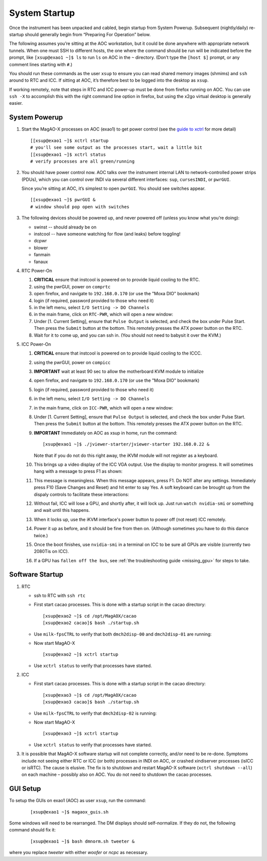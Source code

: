 System Startup
===============

Once the instrument has been unpacked and cabled, begin startup from
System Powerup. Subsequent (nightly/daily) re-startup should generally
begin from “Preparing For Operation” below.

The following assumes you’re sitting at the AOC workstation, but it
could be done anywhere with appropriate network tunnels. When one must
SSH to different hosts, the one where the command should be run will be
indicated before the prompt, like ``[xsup@exao1 ~]$ ls`` to run ``ls``
on AOC in the ``~`` directory. (Don’t type the ``[host $]`` prompt, or
any comment lines starting with ``#``.)

You should run these commands as the user ``xsup`` to ensure you can
read shared memory images (shmims) and ``ssh`` around to RTC and ICC. If
sitting at AOC, it’s therefore best to be logged into the desktop as
``xsup``.

If working remotely, note that steps in RTC and ICC power-up must be
done from firefox running on AOC. You can use ``ssh -X`` to accomplish
this with the right command line option in firefox, but using the x2go
virtual desktop is generally easier.

System Powerup
--------------

1. Start the MagAO-X processes on AOC (exao1) to get power control (see
   the `guide to xctrl <./software/utils/xctrl>`__ for more detail)

   ::

      [[xsup@exao1 ~]$ xctrl startup
      # you'll see some output as the processes start, wait a little bit
      [[xsup@exao1 ~]$ xctrl status
      # verify processes are all green/running

2. You should have power control now. AOC talks over the instrument
   internal LAN to network-controlled power strips (PDUs), which you can
   control over INDI via several different interfaces: ``sup``,
   ``cursesINDI``, or ``pwrGUI``.

   Since you’re sitting at AOC, it’s simplest to open ``pwrGUI``. You
   should see switches appear.

   ::

      [[xsup@exao1 ~]$ pwrGUI &
      # window should pop open with switches

3. The following devices should be powered up, and never powered off
   (unless you know what you’re doing):

   -  swinst -- should already be on
   -  instcool -- have someone watching for flow (and leaks) before toggling!
   -  dcpwr
   -  blower
   -  fanmain
   -  fanaux

4. RTC Power-On

   #.  **CRITICAL** ensure that instcool is powered on to provide
       liquid cooling to the RTC.
   #.  using the pwrGUI, power on ``comprtc``
   #.  open firefox, and navigate to ``192.168.0.170`` (or use the "Moxa DIO" bookmark)
   #.  login (if required, password provided to those who need it)
   #.  in the left menu, select ``I/O Setting -> DO Channels`` |image1|
   #.  in the main frame, click on ``RTC-PWR``, which will open a new
       window: |image2|
   #.  Under [1. Current Setting], ensure that ``Pulse Output`` is
       selected, and check the box under Pulse Start. Then press the
       ``Submit`` button at the bottom. This remotely presses the ATX
       power button on the RTC.
   #.  Wait for it to come up, and you can ssh in. (You should not need to babysit it over the KVM.)

5. ICC Power-On

   #.  **CRITICAL** ensure that instcool is powered on to provide
       liquid cooling to the ICCC.
   #.  using the pwrGUI, power on ``compicc``
   #.  **IMPORTANT** wait at least 90 sec to allow the motherboard KVM module to
       initialize
   #.  open firefox, and navigate to ``192.168.0.170`` (or use the "Moxa DIO" bookmark)
   #.  login (if required, password provided to those who need it)
   #.  in the left menu, select ``I/O Setting -> DO Channels`` |image1|
   #.  in the main frame, click on ``ICC-PWR``, which will open a new
       window: |image2|
   #.  Under [1. Current Setting], ensure that ``Pulse Output`` is
       selected, and check the box under Pulse Start. Then press the
       ``Submit`` button at the bottom. This remotely presses the ATX
       power button on the RTC.
   #.  **IMPORTANT** Immediately on AOC as xsup in home, run the command:

       ::

          [xsup@exao1 ~]$ ./jviewer-starter/jviewer-starter 192.168.0.22 &

       Note that if you do not do this right away, the iKVM module will not register as a keyboard.
   #.  This brings up a video display of the ICC VGA output. Use the
       display to monitor progress. It will sometimes hang with a message
       to press F1 as shown: |image5|
   #.  This message is meaningless. When this message appears, press F1.
       Do NOT alter any settings. Immediately press F10 (Save Changes
       and Reset) and hit enter to say Yes. A soft keyboard can be
       brought up from the dispaly controls to facilitate these
       interactions: |image6|
   #.  Without fail, ICC will lose a GPU, and shortly after, it will lock up. Just run ``watch nvidia-smi`` or something and wait until this happens.
   #.  When it locks up, use the iKVM interface's power button to power off (not reset) ICC remotely.
   #.  Power it up as before, and it should be fine from then on. (Although sometimes you have to do this dance twice.)
   #.  Once the boot finishes, use ``nvidia-smi`` in a terminal on ICC to be sure all GPUs
       are visible (currently two 2080Tis on ICC).
   #.  If a GPU has ``fallen off the bus``, see :ref:`the troubleshooting guide <missing_gpu>` for steps to take.

Software Startup
----------------

1. RTC

   -  ssh to RTC with ``ssh rtc``

   -  First start cacao processes. This is done with a startup script in the cacao directory:

      ::

         [xsup@exao2 ~]$ cd /opt/MagAOX/cacao
         [xsup@exao2 cacao]$ bash ./startup.sh

   -  Use ``milk-fpsCTRL`` to verify that both ``dmch2disp-00`` and ``dmch2disp-01`` are running:

   -  Now start MagAO-X

      ::

         [xsup@exao2 ~]$ xctrl startup

   -  Use ``xctrl status`` to verify that processes have started.

2. ICC

   -  First start cacao processes. This is done with a startup script in the cacao directory:

      ::

         [xsup@exao3 ~]$ cd /opt/MagAOX/cacao
         [xsup@exao3 cacao]$ bash ./startup.sh

   -  Use ``milk-fpsCTRL`` to verify that ``dmch2disp-02`` is running:

   -  Now start MagAO-X

      ::

         [xsup@exao3 ~]$ xctrl startup

   -  Use ``xctrl status`` to verify that processes have started.

3. It is possible that MagAO-X software startup will not complete
   correctly, and/or need to be re-done. Symptoms include not seeing
   either RTC or ICC (or both) processes in INDI on AOC, or crashed
   xindiserver processes (isICC or isRTC). The cause is elusive. The fix
   is to shutdown and restart MagAO-X software (``xctrl shutdown --all``) on
   each machine – possibly also on AOC. You do not need to shutdown the
   cacao processes.

GUI Setup
---------

To setup the GUIs on exao1 (AOC) as user ``xsup``, run the command:

   ::

      [xsup@exao1 ~]$ magaox_guis.sh

Some windows will need to be rearranged.  The DM displays should self-normalize.  If they do not, the following command should fix it:

   ::

      [xsup@exao1 ~]$ bash dmnorm.sh tweeter &

where you replace `tweeter` with either `woofer` or `ncpc` as necessary.


.. |image1| image:: moxa_dio_do.png
.. |image2| image:: moxa_dialog.png
.. |image3| image:: rtc_ikvm_login.png
.. |image4| image:: rtc_ikvm_launch.png
.. |image5| image:: rtc_ikvm_f1.png
.. |image6| image:: rtc_save_and_exit_yes.png
